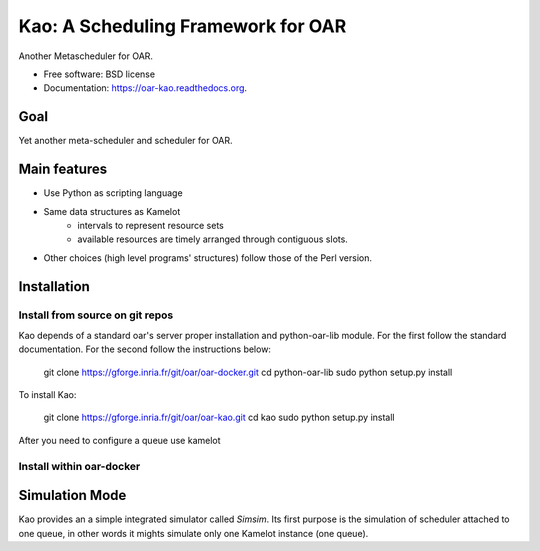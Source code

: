 ===================================
Kao: A Scheduling Framework for OAR
===================================

.. image:: https://img.shields.io/travis/oar-team/oar-kao.svg
        :target: https://travis-ci.org/oar-team/oar-kao

.. image:: https://img.shields.io/pypi/v/oar-kao.svg
        :target: https://pypi.python.org/pypi/oar-kao

.. image:: http://codecov.io/github/oar-team/oar-kao/coverage.svg?branch=master
        :target: http://codecov.io/github/oar-team/oar-kao?branch=master


Another Metascheduler for OAR.

* Free software: BSD license
* Documentation: https://oar-kao.readthedocs.org.


Goal
----

Yet another meta-scheduler and scheduler for OAR.

Main features
--------------

- Use Python as scripting language
- Same data structures as Kamelot
    - intervals to represent resource sets
    - available resources are timely arranged through contiguous slots.
- Other choices (high level programs' structures) follow those of the Perl version.

Installation
------------

Install from source on git repos
~~~~~~~~~~~~~~~~~~~~~~~~~~~~~~~~

Kao depends of a standard oar's server proper installation and python-oar-lib module. For the first follow the standard
documentation. For the second follow the instructions below:

  git clone https://gforge.inria.fr/git/oar/oar-docker.git
  cd python-oar-lib
  sudo python setup.py install

To install Kao:

  git clone https://gforge.inria.fr/git/oar/oar-kao.git
  cd kao
  sudo python setup.py install

After you need to configure a queue use kamelot

Install within oar-docker
~~~~~~~~~~~~~~~~~~~~~~~~~

Simulation Mode
---------------
Kao provides an a simple integrated simulator called *Simsim*. Its first purpose is the simulation of scheduler attached to one queue,
in other words it mights simulate only one Kamelot instance (one queue).
